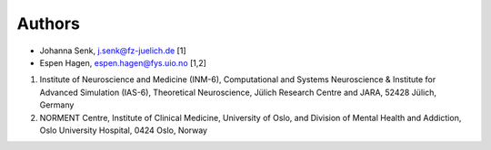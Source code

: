 .. _sec_authors:

=======
Authors
=======

- Johanna Senk, j.senk@fz-juelich.de [1]
- Espen Hagen, espen.hagen@fys.uio.no [1,2]

1. Institute of Neuroscience and Medicine (INM-6), Computational and Systems
   Neuroscience & Institute for Advanced Simulation (IAS-6), Theoretical
   Neuroscience, Jülich Research Centre and JARA, 52428 Jülich, Germany
2. NORMENT Centre, Institute of Clinical Medicine, University of Oslo, and Division of Mental Health and Addiction, Oslo University Hospital, 0424 Oslo, Norway